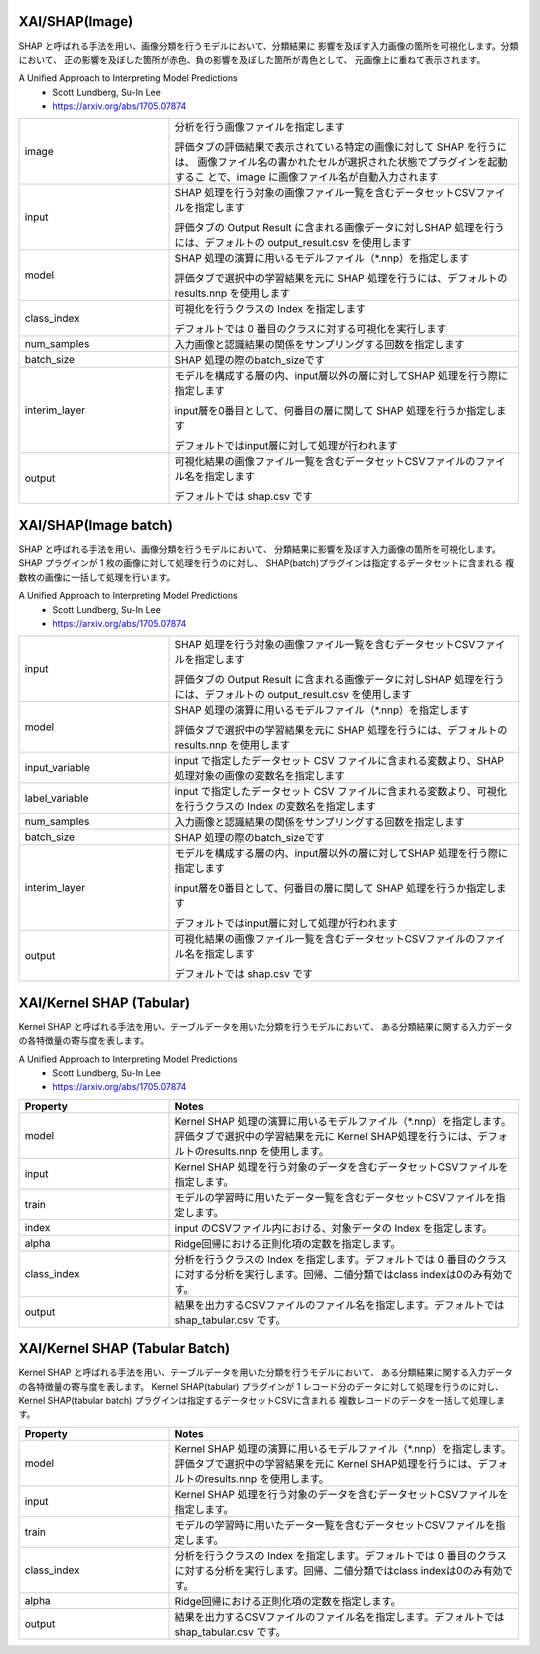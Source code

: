 XAI/SHAP(Image)
~~~~~~~~~~~~~~~

SHAP と呼ばれる手法を用い、画像分類を行うモデルにおいて、分類結果に
影響を及ぼす入力画像の箇所を可視化します。分類において、
正の影響を及ぼした箇所が赤色、負の影響を及ぼした箇所が青色として、
元画像上に重ねて表示されます。

A Unified Approach to Interpreting Model Predictions
   - Scott Lundberg, Su-In Lee
   - https://arxiv.org/abs/1705.07874

.. list-table::
   :widths: 30 70
   :class: longtable

   * - image
     - 分析を行う画像ファイルを指定します

       評価タブの評価結果で表示されている特定の画像に対して SHAP を行うには、
       画像ファイル名の書かれたセルが選択された状態でプラグインを起動するこ
       とで、image に画像ファイル名が自動入力されます

   * - input
     -
        SHAP 処理を行う対象の画像ファイル一覧を含むデータセットCSVファイルを指定します
        
        評価タブの Output Result に含まれる画像データに対しSHAP 処理を行うには、デフォルトの output_result.csv を使用します

   * - model
     -
        SHAP 処理の演算に用いるモデルファイル（*.nnp）を指定します
        
        評価タブで選択中の学習結果を元に SHAP 処理を行うには、デフォルトのresults.nnp を使用します

   * - class_index
     -
        可視化を行うクラスの Index を指定します
        
        デフォルトでは 0 番目のクラスに対する可視化を実行します

   * - num_samples
     - 入力画像と認識結果の関係をサンプリングする回数を指定します

   * - batch_size
     - SHAP 処理の際のbatch_sizeです

   * - interim_layer
     -
        モデルを構成する層の内、input層以外の層に対してSHAP 処理を行う際に指定します
        
        input層を0番目として、何番目の層に関して SHAP 処理を行うか指定します
        
        デフォルトではinput層に対して処理が行われます

   * - output
     -
        可視化結果の画像ファイル一覧を含むデータセットCSVファイルのファイル名を指定します
        
        デフォルトでは shap.csv です

XAI/SHAP(Image batch)
~~~~~~~~~~~~~~~~~~~~~

SHAP と呼ばれる手法を用い、画像分類を行うモデルにおいて、
分類結果に影響を及ぼす入力画像の箇所を可視化します。
SHAP プラグインが 1 枚の画像に対して処理を行うのに対し、
SHAP(batch)プラグインは指定するデータセットに含まれる
複数枚の画像に一括して処理を行います。

A Unified Approach to Interpreting Model Predictions
   - Scott Lundberg, Su-In Lee
   - https://arxiv.org/abs/1705.07874

.. list-table::
   :widths: 30 70
   :class: longtable

   * - input
     -
        SHAP 処理を行う対象の画像ファイル一覧を含むデータセットCSVファイルを指定します
        
        評価タブの Output Result に含まれる画像データに対しSHAP 処理を行うには、デフォルトの output_result.csv を使用します

   * - model
     -
        SHAP 処理の演算に用いるモデルファイル（*.nnp）を指定します
        
        評価タブで選択中の学習結果を元に SHAP 処理を行うには、デフォルトのresults.nnp を使用します

   * - input_variable
     - input で指定したデータセット CSV ファイルに含まれる変数より、SHAP 処理対象の画像の変数名を指定します

   * - label_variable
     - input で指定したデータセット CSV ファイルに含まれる変数より、可視化を行うクラスの Index の変数名を指定します

   * - num_samples
     - 入力画像と認識結果の関係をサンプリングする回数を指定します

   * - batch_size
     - SHAP 処理の際のbatch_sizeです

   * - interim_layer
     -
        モデルを構成する層の内、input層以外の層に対してSHAP 処理を行う際に指定します
        
        input層を0番目として、何番目の層に関して SHAP 処理を行うか指定します
        
        デフォルトではinput層に対して処理が行われます

   * - output
     -
        可視化結果の画像ファイル一覧を含むデータセットCSVファイルのファイル名を指定します
        
        デフォルトでは shap.csv です

XAI/Kernel SHAP (Tabular)
~~~~~~~~~~~~~~~~~~~~~~~~~

Kernel SHAP と呼ばれる手法を用い、テーブルデータを用いた分類を行うモデルにおいて、
ある分類結果に関する入力データの各特徴量の寄与度を表します。

A Unified Approach to Interpreting Model Predictions
   - Scott Lundberg, Su-In Lee
   - https://arxiv.org/abs/1705.07874

.. list-table::
   :widths: 30 70
   :class: longtable
   :header-rows: 1

   * - Property
     - Notes

   * - model
     - Kernel SHAP 処理の演算に用いるモデルファイル（*.nnp）を指定します。評価タブで選択中の学習結果を元に Kernel SHAP処理を行うには、デフォルトのresults.nnp を使用します。

   * - input
     - Kernel SHAP 処理を行う対象のデータを含むデータセットCSVファイルを指定します。

   * - train
     - モデルの学習時に用いたデータ一覧を含むデータセットCSVファイルを指定します。

   * - index
     - input のCSVファイル内における、対象データの Index を指定します。

   * - alpha
     - Ridge回帰における正則化項の定数を指定します。

   * - class_index
     - 分析を行うクラスの Index を指定します。デフォルトでは 0 番目のクラスに対する分析を実行します。回帰、二値分類ではclass indexは0のみ有効です。

   * - output
     - 結果を出力するCSVファイルのファイル名を指定します。デフォルトでは shap_tabular.csv です。



XAI/Kernel SHAP (Tabular Batch)
~~~~~~~~~~~~~~~~~~~~~~~~~~~~~~~

Kernel SHAP と呼ばれる手法を用い、テーブルデータを用いた分類を行うモデルにおいて、
ある分類結果に関する入力データの各特徴量の寄与度を表します。
Kernel SHAP(tabular) プラグインが 1 レコード分のデータに対して処理を行うのに対し、
Kernel SHAP(tabular batch) プラグインは指定するデータセットCSVに含まれる
複数レコードのデータを一括して処理します。

.. list-table::
   :widths: 30 70
   :class: longtable
   :header-rows: 1

   * - Property
     - Notes

   * - model
     - Kernel SHAP 処理の演算に用いるモデルファイル（*.nnp）を指定します。評価タブで選択中の学習結果を元に Kernel SHAP処理を行うには、デフォルトのresults.nnp を使用します。

   * - input
     - Kernel SHAP 処理を行う対象のデータを含むデータセットCSVファイルを指定します。

   * - train
     - モデルの学習時に用いたデータ一覧を含むデータセットCSVファイルを指定します。

   * - class_index
     - 分析を行うクラスの Index を指定します。デフォルトでは 0 番目のクラスに対する分析を実行します。回帰、二値分類ではclass indexは0のみ有効です。

   * - alpha
     - Ridge回帰における正則化項の定数を指定します。

   * - output
     - 結果を出力するCSVファイルのファイル名を指定します。デフォルトでは shap_tabular.csv です。
